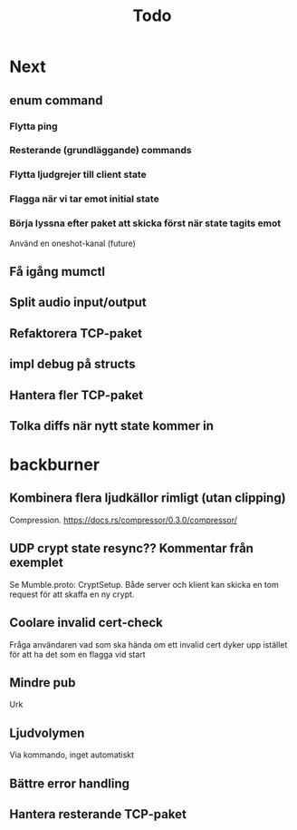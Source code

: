 #+TITLE: Todo

* Next
** enum command
*** Flytta ping
*** Resterande (grundläggande) commands
*** Flytta ljudgrejer till client state
*** Flagga när vi tar emot initial state
*** Börja lyssna efter paket att skicka först när state tagits emot
Använd en oneshot-kanal (future)
** Få igång mumctl
** Split audio input/output
** Refaktorera TCP-paket
** impl debug på structs
** Hantera fler TCP-paket
** Tolka diffs när nytt state kommer in

* backburner
** Kombinera flera ljudkällor rimligt (utan clipping)
Compression. https://docs.rs/compressor/0.3.0/compressor/
** UDP crypt state resync?? Kommentar från exemplet
Se Mumble.proto: CryptSetup. Både server och klient kan skicka en tom request
för att skaffa en ny crypt.
** Coolare invalid cert-check
Fråga användaren vad som ska hända om ett invalid cert dyker upp istället för
att ha det som en flagga vid start
** Mindre pub
Urk
** Ljudvolymen
Via kommando, inget automatiskt
** Bättre error handling
** Hantera resterande TCP-paket
